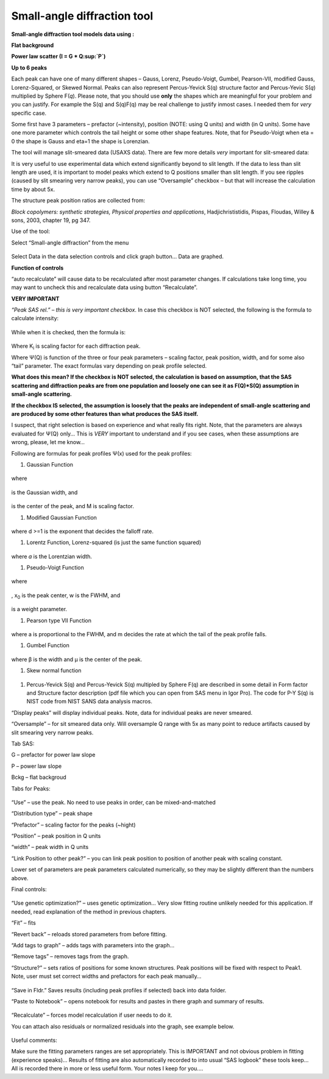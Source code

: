 Small-angle diffraction tool
============================

**Small-angle diffraction tool models data using :**

**Flat background**

**Power law scatter (I = G \* Q\ :sup:`P`)**

**Up to 6 peaks**

Each peak can have one of many different shapes – Gauss, Lorenz,
Pseudo-Voigt, Gumbel, Pearson-VII, modified Gauss, Lorenz-Squared, or
Skewed Normal. Peaks can also represent Percus-Yevick S(q) structure
factor and Percus-Yevic S(\ *q*) multiplied by Sphere F(\ *q*). Please
note, that you should use **only** the shapes which are meaningful for
your problem and you can justify. For example the S(q) and S(q)F(q) may
be real challenge to justify inmost cases. I needed them for *very*
specific case.

Some first have 3 parameters – prefactor (~intensity), position (NOTE:
using Q units) and width (in Q units). Some have one more parameter
which controls the tail height or some other shape features. Note, that
for Pseudo-Voigt when eta = 0 the shape is Gauss and eta=1 the shape is
Lorenzian.

The tool will manage slit-smeared data (USAXS data). There are few more
details *very* important for slit-smeared data:

It is very useful to use experimental data which extend significantly
beyond to slit length. If the data to less than slit length are used, it
is important to model peaks which extend to Q positions smaller than
slit length. If you see ripples (caused by slit smearing very narrow
peaks), you can use “Oversample” checkbox – but that will increase the
calculation time by about 5x.

The structure peak position ratios are collected from:

*Block copolymers: synthetic strategies, Physical properties and
applications*, Hadjichrististidis, Pispas, Floudas, Willey & sons, 2003,
chapter 19, pg 347.

Use of the tool:

Select “Small-angle diffraction” from the menu

.. figure:: media/SmallAngleDiffraction1.png
   :align: center
   :width: 780px


Select Data in the data selection controls and click graph button… Data
are graphed.

**Function of controls**

“auto recalculate” will cause data to be recalculated after most
parameter changes. If calculations take long time, you may want to
uncheck this and recalculate data using button “Recalculate”.

**VERY IMPORTANT**

*“Peak SAS rel.” – this is very important checkbox*. In case this
checkbox is NOT selected, the following is the formula to calculate
intensity:

.. figure:: media/SmallAngleDiffraction2.png
   :align: center
   :width: 380px


While when it is checked, then the formula is:

.. figure:: media/SmallAngleDiffraction3.png
   :align: center
   :width: 380px


Where K\ :sub:`i` is scaling factor for each diffraction peak.

Where Ψ(Q) is function of the three or four peak parameters – scaling
factor, peak position, width, and for some also “tail” parameter. The
exact formulas vary depending on peak profile selected.

**What does this mean? If the checkbox is NOT selected, the calculation
is based on assumption, that the SAS scattering and diffraction peaks
are from one population and loosely one can see it as F(Q)\*S(Q)
assumption in small-angle scattering.**

**If the checkbox IS selected, the assumption is loosely that the peaks are independent of small-angle scattering and are produced by some other features than what produces the SAS itself.**

I suspect, that right selection is based on experience and what really
fits right. Note, that the parameters are always evaluated for Ψ(Q)
only… This is *VERY* important to understand and if you see cases, when
these assumptions are wrong, please, let me know…

Following are formulas for peak profiles Ψ(x) used for the peak
profiles:

1. Gaussian Function

.. figure:: media/SmallAngleDiffraction4.png
   :align: center
   :width: 280px


where

.. figure:: media/SmallAngleDiffraction5.png
   :align: center
   :width: 80px

is the Gaussian width, and

.. figure:: media/SmallAngleDiffraction6.png
   :align: center
   :width: 80px


is the center of
the peak, and M is scaling factor.

1. Modified Gaussian Function

.. figure:: media/SmallAngleDiffraction7.png
   :align: center
   :width: 280px

where d >=1 is the exponent that decides the falloff rate.

1. Lorentz Function, Lorenz-squared (is just the same function squared)

.. figure:: media/SmallAngleDiffraction9.png
   :align: center
   :width: 280px


where *a* is the Lorentzian width.

1. Pseudo-Voigt Function

.. figure:: media/SmallAngleDiffraction10.png
   :align: center
   :width: 280px


where

.. figure:: media/SmallAngleDiffraction11.png
   :align: center
   :width: 180px

, x\ :sub:`0` is the peak center, w is the FWHM, and

.. figure:: media/SmallAngleDiffraction12.png
   :align: center
   :width: 180px

is a weight parameter.

1. Pearson type VII Function

.. figure:: media/SmallAngleDiffraction13.png
   :align: center
   :width: 280px


where a is proportional to the FWHM, and m decides the rate at which the
tail of the peak profile falls.

1. Gumbel Function

.. figure:: media/SmallAngleDiffraction14.png
   :align: center
   :width: 280px


where β is the width and µ is the center of the peak.

1. Skew normal function

.. figure:: media/SmallAngleDiffraction15.png
   :align: center
   :width: 780px


1. Percus-Yevick S(q) and Percus-Yevick S(q) multipled by Sphere F(q)
   are described in some detail in Form factor and Structure factor
   description (pdf file which you can open from SAS menu in Igor Pro).
   The code for P-Y S(q) is NIST code from NIST SANS data analysis
   macros.

“Display peaks” will display individual peaks. Note, data for individual
peaks are never smeared.

“Oversample” – for sit smeared data only. Will oversample Q range with
5x as many point to reduce artifacts caused by slit smearing very narrow
peaks.

Tab SAS:

G – prefactor for power law slope

P – power law slope

Bckg – flat backgroud

Tabs for Peaks:

.. figure:: media/SmallAngleDiffraction16.png
   :align: center
   :width: 380px


“Use” – use the peak. No need to use peaks in order, can be
mixed-and-matched

“Distribution type” – peak shape

“Prefactor” – scaling factor for the peaks (~hight)

“Position” – peak position in Q units

“width” – peak width in Q units

“Link Position to other peak?” – you can link peak position to position
of another peak with scaling constant.

Lower set of parameters are peak parameters calculated numerically, so
they may be slightly different than the numbers above.

Final controls:

.. figure:: media/SmallAngleDiffraction17.png
   :align: center
   :width: 380px


“Use genetic optimization?” – uses genetic optimization… Very slow
fitting routine unlikely needed for this application. If needed, read
explanation of the method in previous chapters.

“Fit” – fits

“Revert back” – reloads stored parameters from before fitting.

“Add tags to graph” – adds tags with parameters into the graph…

“Remove tags” – removes tags from the graph.

“Structure?” – sets ratios of positions for some known structures. Peak
positions will be fixed with respect to Peak1. Note, user must set
correct widths and prefactors for each peak manually…

.. figure:: media/SmallAngleDiffraction18.png
   :align: center
   :width: 480px


“Save in Fldr.” Saves results (including peak profiles if selected) back
into data folder.

“Paste to Notebook” – opens notebook for results and pastes in there
graph and summary of results.

.. figure:: media/SmallAngleDiffraction19.png
   :align: center
   :width: 580px


“Recalculate” – forces model recalculation if user needs to do it.

You can attach also residuals or normalized residuals into the graph,
see example below.

.. figure:: media/SmallAngleDiffraction20.png
   :align: center
   :width: 580px


Useful comments:

Make sure the fitting parameters ranges are set appropriately. This is
IMPORTANT and not obvious problem in fitting (experience speaks)…
Results of fitting are also automatically recorded to into usual “SAS
logbook” these tools keep… All is recorded there in more or less useful
form. Your notes I keep for you....
